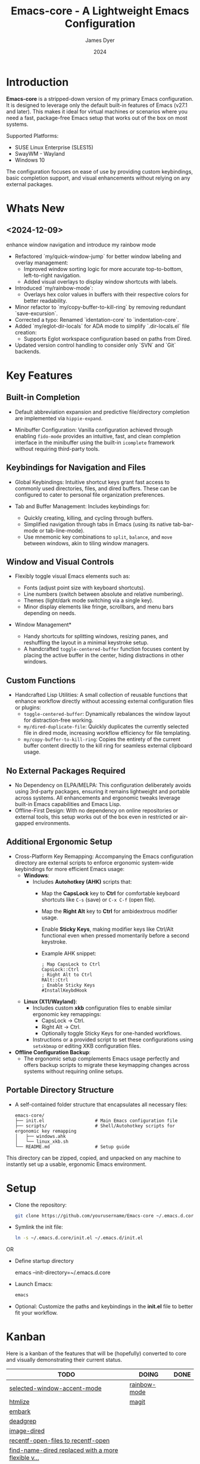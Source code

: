 #+title: Emacs-core - A Lightweight Emacs Configuration
#+author: James Dyer
#+date: 2024
#+description: A stripped-down Emacs configuration that avoids external packages, perfect for lightweight usage in VMs or basic tasks.
#+startup: content
#+todo: TODO DOING | DONE
#+property: header-args :tangle no

* Introduction

*Emacs-core* is a stripped-down version of my primary Emacs configuration. It is designed to leverage only the default built-in features of Emacs (v27.1 and later). This makes it ideal for virtual machines or scenarios where you need a fast, package-free Emacs setup that works out of the box on most systems.

Supported Platforms:
- SUSE Linux Enterprise (SLES15)
- SwayWM - Wayland
- Windows 10

The configuration focuses on ease of use by providing custom keybindings, basic completion support, and visual enhancements without relying on any external packages.

* Whats New

** <2024-12-09>

enhance window navigation and introduce my rainbow mode

- Refactored `my/quick-window-jump` for better window labeling and overlay management:
  - Improved window sorting logic for more accurate top-to-bottom, left-to-right navigation.
  - Added visual overlays to display window shortcuts with labels.
- Introduced `my/rainbow-mode`:
  - Overlays hex color values in buffers with their respective colors for better readability.
- Minor refactor to `my/copy-buffer-to-kill-ring` by removing redundant `save-excursion`.
- Corrected a typo: Renamed `identation-core` to `indentation-core`.
- Added `my/eglot-dir-locals` for ADA mode to simplify `.dir-locals.el` file creation:
  - Supports Eglot workspace configuration based on paths from Dired.
- Updated version control handling to consider only `SVN` and `Git` backends.

* Key Features

** Built-in Completion

- Default abbreviation expansion and predictive file/directory completion are implemented via =hippie-expand=.
  
- Minibuffer Configuration: Vanilla configuration achieved through enabling =fido-mode= provides an intuitive, fast, and clean completion interface in the minibuffer using the built-in =icomplete= framework without requiring third-party tools.

** Keybindings for Navigation and Files

- Global Keybindings: Intuitive shortcut keys grant fast access to commonly used directories, files, and dired buffers. These can be configured to cater to personal file organization preferences.
  
- Tab and Buffer Management: Includes keybindings for:
  - Quickly creating, killing, and cycling through buffers.
  - Simplified navigation through tabs in Emacs (using its native tab-bar-mode or tab-line-mode).
  - Use mnemonic key combinations to =split=, =balance=, and =move= between windows, akin to tiling window managers.

** Window and Visual Controls

- Flexibly toggle visual Emacs elements such as:
  - Fonts (adjust point size with keyboard shortcuts).
  - Line numbers (switch between absolute and relative numbering).
  - Themes (light/dark mode switching via a single key).
  - Minor display elements like fringe, scrollbars, and menu bars depending on needs.
    
- Window Management*
  
  - Handy shortcuts for splitting windows, resizing panes, and reshuffling the layout in a minimal keystroke setup.
  - A handcrafted =toggle-centered-buffer= function focuses content by placing the active buffer in the center, hiding distractions in other windows.

** Custom Functions

- Handcrafted Lisp Utilities: A small collection of reusable functions that enhance workflow directly without accessing external configuration files or plugins:
  - =toggle-centered-buffer=: Dynamically rebalances the window layout for distraction-free working.
  - =my/dired-duplicate-file=: Quickly duplicates the currently selected file in dired mode, increasing workflow efficiency for file templating.
  - =my/copy-buffer-to-kill-ring=: Copies the entirety of the current buffer content directly to the kill ring for seamless external clipboard usage.

** No External Packages Required

- No Dependency on ELPA/MELPA: This configuration deliberately avoids using 3rd-party packages, ensuring it remains lightweight and portable across systems. All enhancements and ergonomic tweaks leverage built-in Emacs capabilities and Emacs Lisp.
- Offline-First Design: With no dependency on online repositories or external tools, this setup works out of the box even in restricted or air-gapped environments.

** Additional Ergonomic Setup

- Cross-Platform Key Remapping: Accompanying the Emacs configuration directory are external scripts to enforce ergonomic system-wide keybindings for more efficient Emacs usage:
  - *Windows*: 
    - Includes *Autohotkey (AHK)* scripts that:
      - Map the *CapsLock* key to *Ctrl* for comfortable keyboard shortcuts like =C-s= (save) or =C-x C-f= (open file).
      - Map the *Right Alt* key to *Ctrl* for ambidextrous modifier usage.
      - Enable *Sticky Keys*, making modifier keys like Ctrl/Alt functional even when pressed momentarily before a second keystroke.
      - Example AHK snippet:
      
        #+begin_src autohotkey
        ; Map CapsLock to Ctrl
        CapsLock::Ctrl
        ; Right Alt to Ctrl
        RAlt::Ctrl
        ; Enable Sticky Keys
        #InstallKeybdHook
        #+end_src
  
  - *Linux (X11/Wayland)*:
    - Includes custom *xkb* configuration files to enable similar ergonomic key remappings:
      - CapsLock → Ctrl.
      - Right Alt → Ctrl.
      - Optionally toggle Sticky Keys for one-handed workflows.
    - Instructions or a provided script to set these configurations using =setxkbmap= or editing XKB configuration files.

- *Offline Configuration Backup*:
  - The ergonomic setup complements Emacs usage perfectly and offers backup scripts to migrate these keymapping changes across systems without requiring online setups.

** Portable Directory Structure

- A self-contained folder structure that encapsulates all necessary files:
  
  #+begin_src 
  emacs-core/
  ├── init.el                   # Main Emacs configuration file
  ├── scripts/                  # Shell/Autohotkey scripts for ergonomic key remapping
  │   ├── windows.ahk
  │   └── linux_xkb.sh
  └── README.md                 # Setup guide
  #+end_src
  
This directory can be zipped, copied, and unpacked on any machine to instantly set up a usable, ergonomic Emacs environment.

* Setup

- Clone the repository:

   #+begin_src bash
   git clone https://github.com/yourusername/Emacs-core ~/.emacs.d.core
   #+end_src


- Symlink the init file:

   #+begin_src bash
   ln -s ~/.emacs.d.core/init.el ~/.emacs.d/init.el
   #+end_src

OR

- Define startup directory

   emacs --init-directory=~/.emacs.d.core

- Launch Emacs:

   #+begin_src bash
   emacs
   #+end_src

- Optional: Customize the paths and keybindings in the **init.el** file to better fit your workflow.

* Kanban

Here is a kanban of the features that will be (hopefully) converted to core and visually demonstrating their current status.

#+begin: kanban :layout ("..." . 50) :scope nil :range ("TODO" . "DONE") :sort "O" :depth 3 :match "roadmap" :compressed t
| TODO                                               | DOING        | DONE |
|----------------------------------------------------+--------------+------|
| [[file:README.org::*selected-window-accent-mode][selected-window-accent-mode]]                        | [[file:README.org::*rainbow-mode][rainbow-mode]] |      |
| [[file:README.org::*htmlize][htmlize]]                                            | [[file:README.org::*magit][magit]]        |      |
| [[file:README.org::*embark][embark]]                                             |              |      |
| [[file:README.org::*deadgrep][deadgrep]]                                           |              |      |
| [[file:README.org::*image-dired][image-dired]]                                        |              |      |
| [[file:README.org::*recentf-open-files to recentf-open][recentf-open-files to recentf-open]]                 |              |      |
| [[file:README.org::*find-name-dired replaced with a more flexible version][find-name-dired replaced with a more flexible v...]] |              |      |
| [[file:README.org::*tempel][tempel]]                                             |              |      |
| [[file:README.org::*corfu / company completion][corfu / company completion]]                         |              |      |
| [[file:README.org::*spelling][spelling]]                                           |              |      |
| [[file:README.org::*popper][popper]]                                             |              |      |
| [[file:README.org::*shell][shell]]                                              |              |      |
| [[file:README.org::*capf-autosuggest][capf-autosuggest]]                                   |              |      |
| [[file:README.org::*org-capture][org-capture]]                                        |              |      |
| [[file:README.org::*DWIM script integration][DWIM script integration]]                            |              |      |
| [[file:README.org::*org-agenda][org-agenda]]                                         |              |      |
| [[file:README.org::*kurecolor][kurecolor]]                                          |              |      |
| [[file:README.org::*Ada][Ada]]                                                |              |      |
| [[file:README.org::*transients][transients]]                                         |              |      |
| [[file:README.org::*my/transient-outlining-and-folding][my/transient-outlining-and-folding]]                 |              |      |
| [[file:README.org::*my/prog-folding][my/prog-folding]]                                    |              |      |
#+end:


* Roadmap                                                           :roadmap:

Here are the features that will be (hopefully) converted to core.

** DOING rainbow-mode

Surely I can code something simple up using overlays?, I could also kind of live without if pushed.

** DOING magit

Replace by built-in VC

Just need to be able to push using ssh

** TODO selected-window-accent-mode

My package of highlighting the selected window/tabs, which actually I find very useful and of course due to my familiarity I could code up a more simple version.

** TODO htmlize

Go through the Emacs export mechanism instead and open separate browser window, refreshing when exported each time?

** TODO embark

I am not using too many aspects mainly the following:

- copy command

** TODO deadgrep

Would rgrep be potentially good enough?, maybe, or maybe pull on ripgrep through a simple interface.

** TODO image-dired

Copy over functionality, no real external things, its just is it valuable given how little I use it? 

** TODO recentf-open-files to recentf-open

Given recentf-open was introduced in 29.1 it would probably be straightforward to create a general recentf passing through completing read.  Probably just copy what has been put into recentf.el

** TODO find-name-dired replaced with a more flexible version

Currently find file type jump key functionality for core is just find-name-dired but probably better to have a more flexible version that can still use =find-name-dired= but if ripgrep exists or even find then present those options.  This will then potentially be a more modern approach.

** TODO tempel

I use pretty simple, no yassnippet complexity here, so maybe I can adapt dabrev with some predefined functions for the most common completion replacements?

** TODO corfu / company completion

Can probably live without, as tab completion is probably fine

** TODO spelling

The core is using hunspell, flyspell which works generally pretty well, libreoffice will pretty much always be available or easily installable so hunspell will probably be always available.

I like jinx as it is fast and efficient.

powerthesaurus I don't use that often.

writegood-mode is a favourite, but I could probably live without it.

** TODO popper

Mainly used for popping and popping out shells, I'm sure I can code up an alternative solution here if I need to.

** TODO shell

Can I bring in cape-history into eshell/shell, the main issue is the inline fish type completion which I may be able to live without, but it is really fast and convenient!

** TODO capf-autosuggest

Some elisp for some simple predictive inline completion, maybe take a look at how capf-autosuggest does it.

** TODO org-capture

I think we can already move to core

** TODO DWIM script integration

Should be almost a straightforward copy, just need to consider which bash scripts I copy across, if any

** TODO org-agenda

I think we can already move to core

** TODO kurecolor

Add some elisp with the requisite regex-search and elisp colour calls, I have achieved this in the past, before I found the more convenient option of kurecolor

** TODO Ada

Unfortunately this may be the only elisp package that I may need to bake into this whole concept.  Current ada-mode isn't supported out of the box in Emacs, it is suggested to use the AdaCore ada-mode but that is a pain to compile (mainly due to trying to install gnatcoll), I have found the old ada mode used by Emacs for that adequate, so this may need to be separately downloaded and baked in.

These is also the potential to use ada-mode-lite and leverage eglot for the rest.

** TODO transients

Convert all transients which rely on Emacs 28 implementation of built-in transients.  The same can be achieved comfortably with a simple menu to stdout and read key type system.

*** TODO my/transient-outlining-and-folding

Transient menu for outline-mode.

*** TODO my/prog-folding

Enable and configure outline minor mode for code folding.  This function sets up the outline minor mode tailored for programming modes based on basic space / tab indentation.

* TODO Features that won't be converted to core

** TODO calendar / calfw

** TODO themes

** TODO ox-hugo

** TODO eglot

Not too much I can do about this, however I could apply some =etag= replacement functionality, but it really isn't the same.

* Configuration Highlights

Here’s a breakdown of some key sections in the configuration:

** Completion

Provides simple abbreviation-based completion and an enhanced `hippie-expand` using the following functions:

#+begin_src elisp
;; -> completion
(setq-default abbrev-mode t)
(setq hippie-expand-try-functions-list
      '(try-complete-file-name-partially
        try-complete-file-name
        try-expand-all-abbrevs
        try-expand-dabbrev
        try-expand-dabbrev-all-buffers
        try-expand-dabbrev-from-kill
        try-complete-lisp-symbol-partially
        try-complete-lisp-symbol))
#+end_src

** Basic Mode-line with Fido Mode

Improves the vanilla Emacs minibuffer with more responsive completion using `icomplete`:

#+begin_src elisp
(fido-mode 1)
(define-key icomplete-minibuffer-map (kbd "M-RET") 'my-icomplete-exit-minibuffer-with-input)
(setq icomplete-compute-delay 0)
(setq icomplete-show-matches-on-no-input t)
#+end_src

** Keybindings for Custom Navigation

Define global keybindings for quick access to files and tabs:

#+begin_src elisp
;; -> keys-navigation
(global-set-key (kbd "M-o") my-jump-keymap)
(define-key my-jump-keymap (kbd "e") (lambda () (interactive) (find-file "~/.emacs.d/init.el")))

;; Open scratch buffer
(define-key my-jump-keymap (kbd "r") (lambda () (interactive) (switch-to-buffer "*scratch*")))
#+end_src

**Basic Backups and Data Safety**
Control backup behavior for Emacs:

#+begin_src elisp
;; -> backups
(setq make-backup-files 1)
(setq backup-directory-alist '(("." . "~/backup"))
      backup-by-copying t
      version-control t
      delete-old-versions t
      kept-new-versions 10
      kept-old-versions 5)
#+end_src

**Window Management and Visual Tuning**
Toggle windows, fonts, and visual features:

#+begin_src elisp
;; -> keys-visual
(global-set-key (kbd "C-q") my-win-keymap)
(define-key my-win-keymap (kbd "n") #'display-line-numbers-mode)
(define-key my-win-keymap (kbd "f") #'font-lock-mode)
(define-key my-win-keymap (kbd "m") #'my/load-theme)
#+end_src

* Default Modes and UX Settings

Some key modes are enabled by default for a smoother editing experience:

#+begin_src elisp
;; -> modes
(column-number-mode 1)
(show-paren-mode t)
(global-auto-revert-mode t)
(tab-bar-history-mode 1)
#+end_src

** Additional Configurations

Along with the above highlights, the configuration includes extensive keybindings, system-specific tweaks (for Windows and Linux), and a set of helper functions for day-to-day text processing, file management, and window handling.

* Custom Functions

#+begin_src elisp
;; Duplicates a file in Dired mode with an incremented name
(defun my/dired-duplicate-file (arg)
  "Create a copy of a file in Dired with a numerical increment."
  (interactive "p")
  ;; Implementation...
  )
#+end_src

For a more complete list, explore the `init.el` configuration file.

* Notes

- This configuration intentionally avoids external Emacs packages like `use-package` or `straight.el` to maintain simplicity and remove the requirement for package management.
- Tested on both Linux (SLES15) and Windows environments for compatibility and portability.
